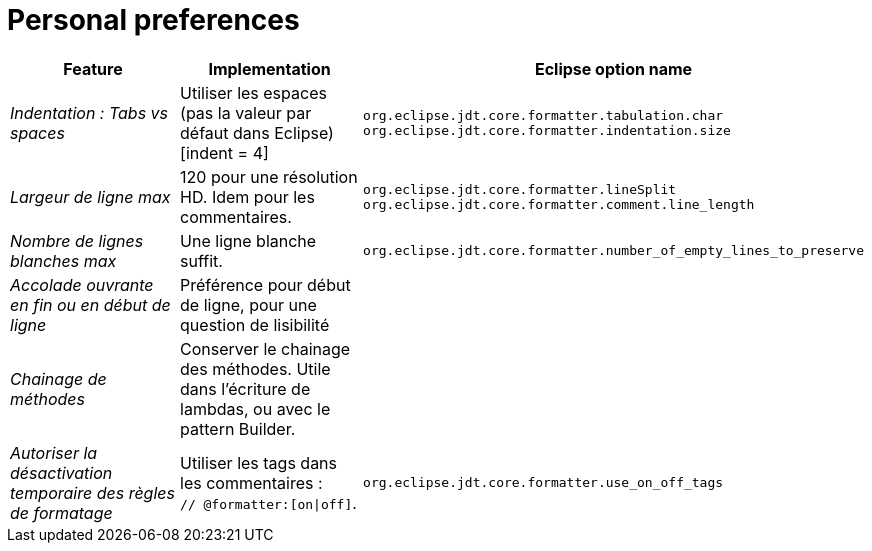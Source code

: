 = Personal preferences

|===
|Feature |Implementation |Eclipse option name

| _Indentation : Tabs vs spaces_
| Utiliser les espaces (pas la valeur par défaut dans Eclipse) [indent = 4]
| `org.eclipse.jdt.core.formatter.tabulation.char` +
`org.eclipse.jdt.core.formatter.indentation.size`

| _Largeur de ligne max_
| 120 pour une résolution HD. Idem pour les commentaires.
| `org.eclipse.jdt.core.formatter.lineSplit` +
`org.eclipse.jdt.core.formatter.comment.line_length`

| _Nombre de lignes blanches max_
| Une ligne blanche suffit.
| `org.eclipse.jdt.core.formatter.number_of_empty_lines_to_preserve`

| _Accolade ouvrante en fin ou en début de ligne_
| Préférence pour début de ligne, pour une question de lisibilité
|

| _Chainage de méthodes_
| Conserver le chainage des méthodes. Utile dans l'écriture de lambdas, ou avec le pattern Builder.
|

| _Autoriser la désactivation temporaire des règles de formatage_
| Utiliser les tags dans les commentaires : +
`// @formatter:[on\|off]`.
| `org.eclipse.jdt.core.formatter.use_on_off_tags`

|===
